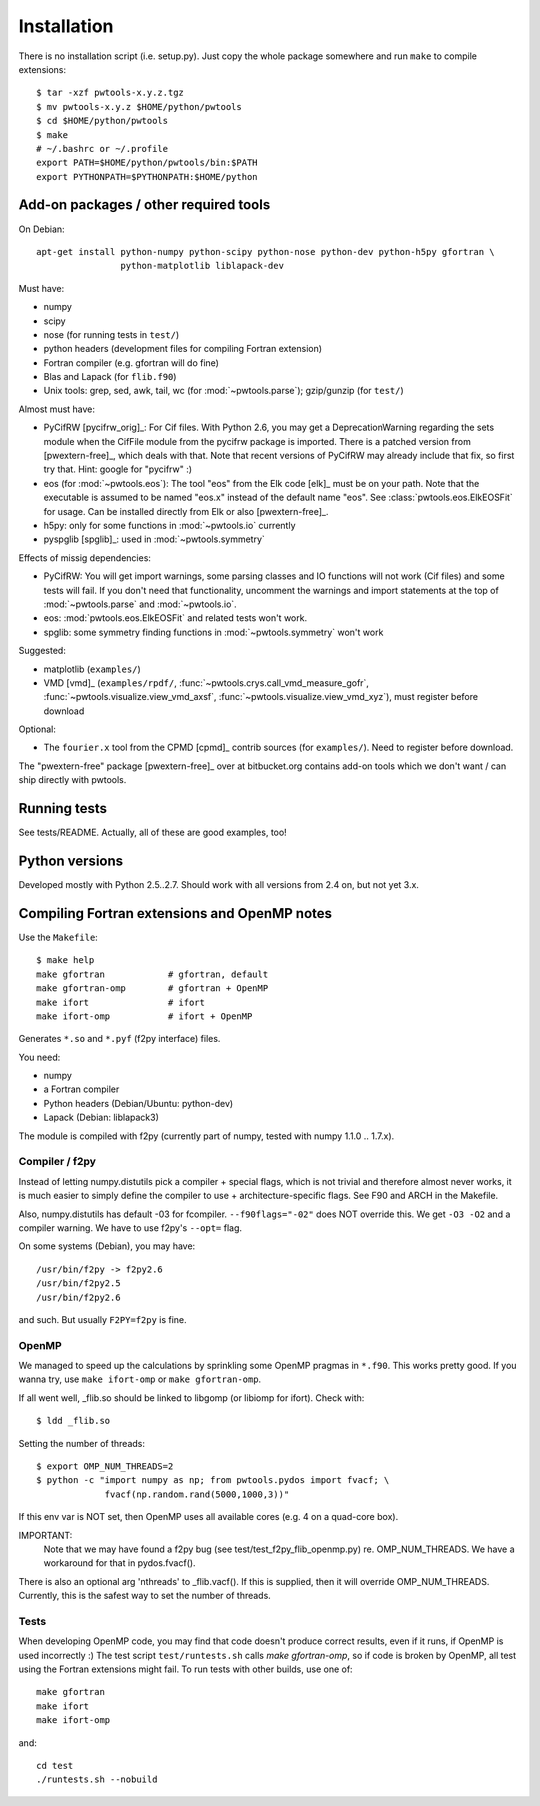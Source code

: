 Installation
============

There is no installation script (i.e. setup.py). Just copy the whole package
somewhere and run ``make`` to compile extensions::

    $ tar -xzf pwtools-x.y.z.tgz
    $ mv pwtools-x.y.z $HOME/python/pwtools
    $ cd $HOME/python/pwtools
    $ make
    # ~/.bashrc or ~/.profile
    export PATH=$HOME/python/pwtools/bin:$PATH
    export PYTHONPATH=$PYTHONPATH:$HOME/python

Add-on packages / other required tools
--------------------------------------

On Debian:: 

    apt-get install python-numpy python-scipy python-nose python-dev python-h5py gfortran \
                    python-matplotlib liblapack-dev

Must have:    

* numpy
* scipy
* nose (for running tests in ``test/``)
* python headers (development files for compiling Fortran extension)  
* Fortran compiler (e.g. gfortran will do fine)
* Blas and Lapack (for ``flib.f90``)
* Unix tools: grep, sed, awk, tail, wc (for :mod:`~pwtools.parse`); gzip/gunzip (for
  ``test/``)

Almost must have:
  
* PyCifRW [pycifrw_orig]_: For Cif files. 
  With Python 2.6, you may get a DeprecationWarning regarding the sets module
  when the CifFile module from the pycifrw package is imported. There is a
  patched version from [pwextern-free]_, which deals with that.
  Note that recent versions of PyCifRW may already include that fix, so first
  try that. Hint: google for "pycifrw" :)
* eos (for :mod:`~pwtools.eos`): The tool "eos" from the Elk code [elk]_ must
  be on your path. Note that the executable is assumed to be named "eos.x"
  instead of the default name "eos". See :class:`pwtools.eos.ElkEOSFit` for
  usage. Can be installed directly from Elk or also [pwextern-free]_.
* h5py: only for some functions in :mod:`~pwtools.io` currently
* pyspglib [spglib]_: used in :mod:`~pwtools.symmetry`

Effects of missig dependencies:

* PyCifRW: You will get import warnings, some parsing
  classes and IO functions will not work (Cif files) and some tests will fail.
  If you don't need that functionality, uncomment the warnings and import
  statements at the top of :mod:`~pwtools.parse` and :mod:`~pwtools.io`.
* eos: :mod:`pwtools.eos.ElkEOSFit` and related tests won't work.
* spglib: some symmetry finding functions in :mod:`~pwtools.symmetry` won't
  work

Suggested:

* matplotlib (``examples/``)
* VMD [vmd]_ (``examples/rpdf/``, :func:`~pwtools.crys.call_vmd_measure_gofr`,
  :func:`~pwtools.visualize.view_vmd_axsf`,
  :func:`~pwtools.visualize.view_vmd_xyz`), must register before download

Optional:

* The ``fourier.x`` tool from the CPMD [cpmd]_ contrib sources (for
  ``examples/``). Need to register before download.

The "pwextern-free" package [pwextern-free]_ over at bitbucket.org contains
add-on tools which we don't want / can ship directly with pwtools.

Running tests
-------------

See tests/README. Actually, all of these are good examples, too!

Python versions
---------------

Developed mostly with Python 2.5..2.7. Should work with all versions from 2.4
on, but not yet 3.x. 

Compiling Fortran extensions and OpenMP notes
---------------------------------------------

Use the ``Makefile``::

    $ make help
    make gfortran            # gfortran, default
    make gfortran-omp        # gfortran + OpenMP
    make ifort               # ifort
    make ifort-omp           # ifort + OpenMP

Generates ``*.so`` and ``*.pyf`` (f2py interface) files.

You need:

* numpy
* a Fortran compiler
* Python headers (Debian/Ubuntu: python-dev)
* Lapack (Debian: liblapack3)

The module is compiled with f2py (currently part of numpy, tested with numpy
1.1.0 .. 1.7.x). 

Compiler / f2py
^^^^^^^^^^^^^^^
Instead of letting numpy.distutils pick a compiler + special flags, which is
not trivial and therefore almost never works, it is much easier to simply
define the compiler to use + architecture-specific flags. See F90 and ARCH in
the Makefile.

Also, numpy.distutils has default -03 for fcompiler. ``--f90flags="-02"`` does NOT
override this. We get ``-O3 -O2`` and a compiler warning. We have to use f2py's
``--opt=`` flag.

On some systems (Debian), you may have::

  /usr/bin/f2py -> f2py2.6
  /usr/bin/f2py2.5
  /usr/bin/f2py2.6

and such. But usually ``F2PY=f2py`` is fine.

OpenMP 
^^^^^^
We managed to speed up the calculations by sprinkling some OpenMP
pragmas in ``*.f90``. This works pretty good. If you wanna try, use 
``make ifort-omp`` or ``make gfortran-omp``.

If all went well, _flib.so should be linked to libgomp (or libiomp for ifort).
Check with::
	
	$ ldd _flib.so

Setting the number of threads::  
	
	$ export OMP_NUM_THREADS=2
	$ python -c "import numpy as np; from pwtools.pydos import fvacf; \
	             fvacf(np.random.rand(5000,1000,3))"

If this env var is NOT set, then OpenMP uses all available cores (e.g. 4 on a
quad-core box).

IMPORTANT: 
	Note that we may have found a f2py bug (see test/test_f2py_flib_openmp.py)
	re. OMP_NUM_THREADS. We have a workaround for that in pydos.fvacf().

There is also an optional arg 'nthreads' to _flib.vacf(). If this is
supplied, then it will override OMP_NUM_THREADS. Currently, this is the
safest way to set the number of threads.

Tests
^^^^^
When developing OpenMP code, you may find that code doesn't produce correct
results, even if it runs, if OpenMP is used incorrectly :) The test script
``test/runtests.sh`` calls `make gfortran-omp`, so if code is broken by OpenMP,
all test using the Fortran extensions might fail. To run tests with other
builds, use one  of::
    
    make gfortran
    make ifort
    make ifort-omp

and::

    cd test 
    ./runtests.sh --nobuild 
